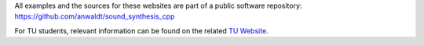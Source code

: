 .. title: Resources
.. slug: cpp-resources
.. date: 2020-11-29
.. tags:
.. category: cpp:intro
.. link:
.. description:
.. priority: 3
.. type: text

All examples and the sources for these websites are part of a public software repository: https://github.com/anwaldt/sound_synthesis_cpp

For TU students, relevant information can be found on the related `TU Website <https://www.ak.tu-berlin.de/menue/lehre/vergangene_semester/sommersemester_2019/sound_synthesis/>`_.
